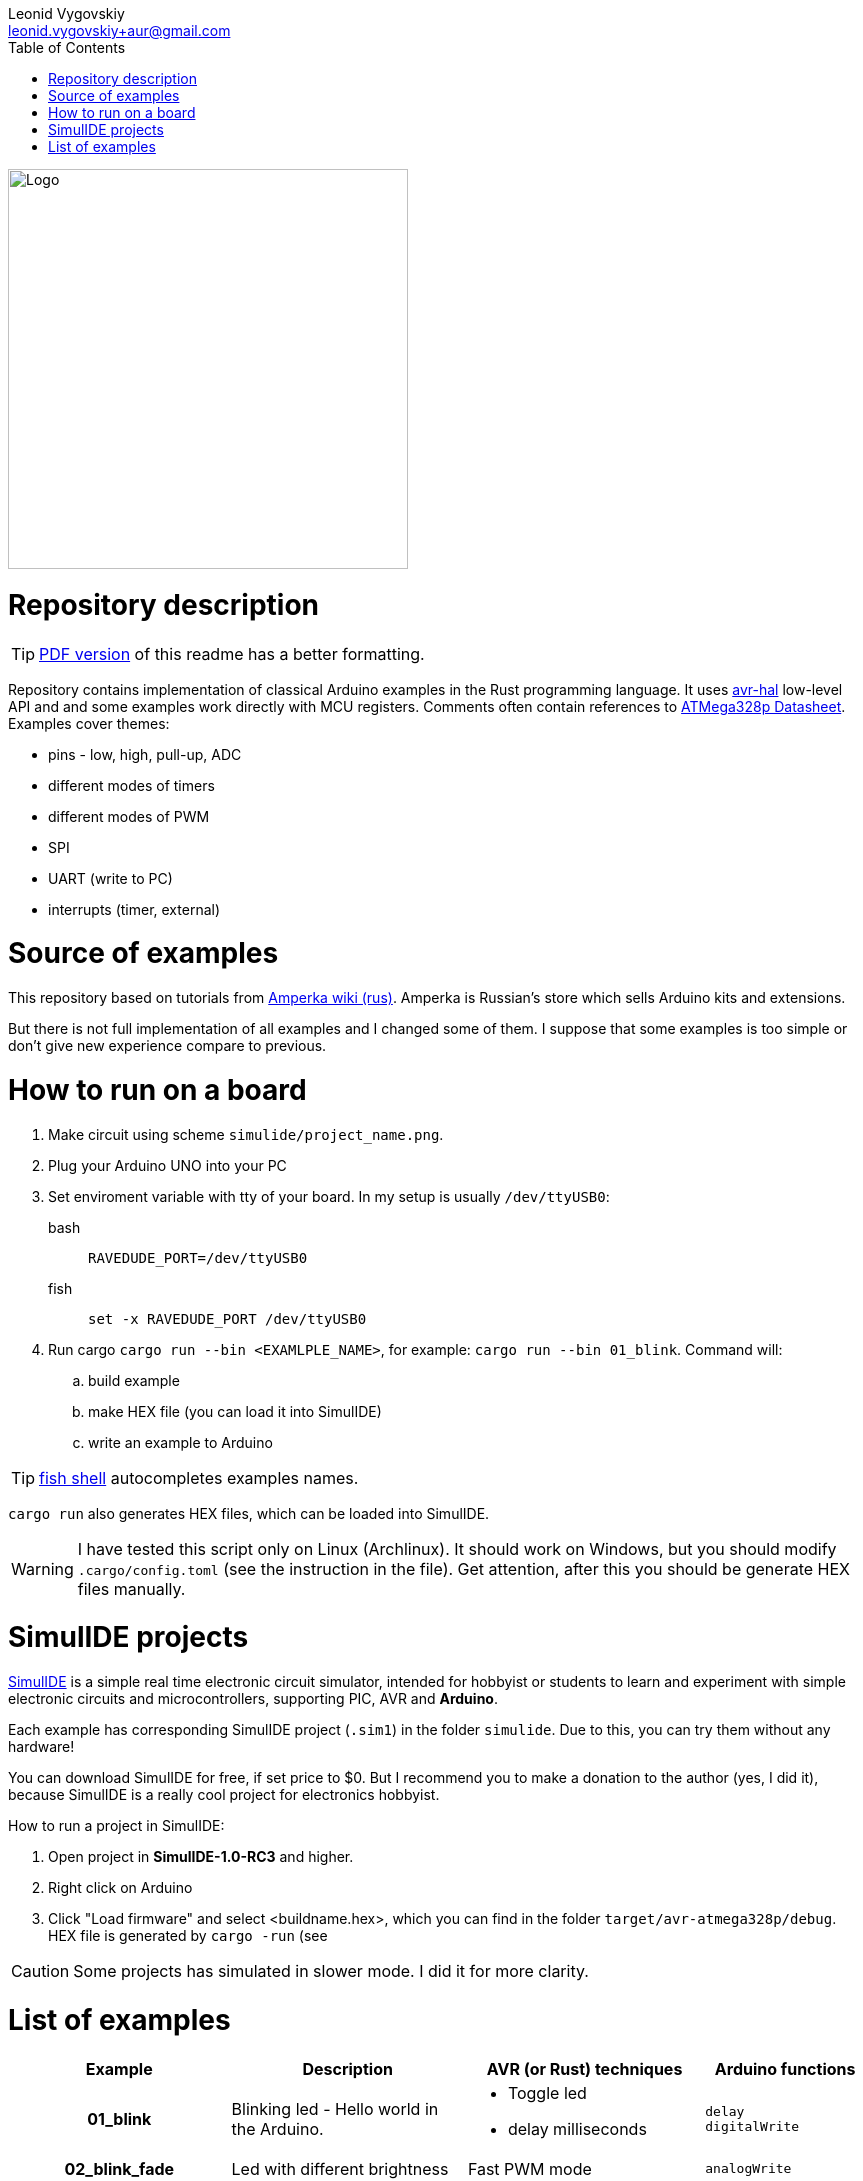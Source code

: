 = Arduino and Rust examples
:doctype: article
:description: README for projects with examples of how to use Rust to develope embedded Arduino apps.
:author: Leonid Vygovskiy
:email: leonid.vygovskiy+aur@gmail.com
:repository: https://github.com/leonidv/arduino-uno-rust
:!showtitle:
:icons: font
:imagesdir: media/
:toc:

ifdef::env-github[]
:tip-caption: :bulb:
:note-caption: :information_source:
:important-caption: :heavy_exclamation_mark:
:caution-caption: :fire:
:warning-caption: :warning:
endif::[]

ifdef::env-github[]

++++

<p align="center">
<img src="media/arudino-rust-logo.png" alt="Logo" width="400px" >
</p>

++++

endif::[]

ifndef::env-github[]
image::arudino-rust-logo.png[Logo,400,align="center"]
endif::[]

# Repository description

TIP: link:https://github.com/leonidv/arduino-uno-rust/raw/master/README.pdf[PDF version] of this readme has a better formatting.

Repository contains implementation of classical Arduino examples in the Rust programming language. It uses  https://github.com/Rahix/avr-hal/[avr-hal] low-level API and and some examples work  directly with MCU registers. Comments often contain references to https://ww1.microchip.com/downloads/en/DeviceDoc/Atmel-7810-Automotive-Microcontrollers-ATmega328P_Datasheet.pdf[ATMega328p Datasheet].  Examples cover themes:

* pins - low, high, pull-up, ADC
* different modes of timers
* different modes of PWM 
* SPI
* UART (write to PC)
* interrupts (timer, external)

# Source of examples
This repository based on tutorials from http://wiki.amperka.ru/%D0%BA%D0%BE%D0%BD%D1%81%D0%BF%D0%B5%D0%BA%D1%82-arduino#%D1%8D%D0%BA%D1%81%D0%BF%D0%B5%D1%80%D0%B8%D0%BC%D0%B5%D0%BD%D1%82%D1%8B[Amperka wiki (rus)]. Amperka is Russian's store which sells Arduino kits and extensions. 

But there is not full implementation of all examples and I changed some of them. I suppose that some examples is too simple or don't give new experience compare to previous.

# How to run on a board

. Make circuit using scheme `simulide/project_name.png`.
. Plug your Arduino UNO into your PC
. Set enviroment variable with tty of your board. In my setup is usually `/dev/ttyUSB0`:
bash:: ``RAVEDUDE_PORT=/dev/ttyUSB0``
fish:: `set -x RAVEDUDE_PORT /dev/ttyUSB0`
. Run cargo `cargo run --bin <EXAMLPLE_NAME>`,
  for example: `cargo run --bin 01_blink`. Command will:
.. build example
.. make HEX file (you can load it into SimulIDE)
.. write an example to Arduino

TIP: https://fishshell.com/[fish shell] autocompletes examples names.

`cargo run` also generates HEX files, which can be loaded into SimulIDE.

WARNING: I have tested this script only on Linux (Archlinux). It should work on Windows, but you should modify `.cargo/config.toml` (see the instruction in the file). Get attention, after this you should be generate HEX files manually.


# SimulIDE projects

https://www.simulide.com/p/home.html[SimulIDE] is a simple real time electronic circuit simulator, intended for hobbyist or students to learn and experiment with simple electronic circuits and microcontrollers, supporting PIC, AVR and *Arduino*. 

Each example has corresponding SimulIDE project (`.sim1`) in the folder `simulide`. Due to this, you can try them without any hardware! 

You can download SimulIDE for free, if set price to $0. But I recommend you to make a donation to the author (yes, I did it), because SimulIDE is a really cool project for electronics hobbyist.

How to run a project in SimulIDE:

. Open project in *SimulIDE-1.0-RC3* and higher.
. Right click on Arduino 
. Click "Load firmware" and select <buildname.hex>, which you can find in the folder ``target/avr-atmega328p/debug``. HEX file is generated by `cargo -run` (see 

CAUTION: Some projects has simulated in slower mode. I did it for more clarity.

# List of examples

[cols="4h,6,6a,4a"]
|===
| Example  | Description | AVR (or Rust) techniques | Arduino functions 

| 01_blink 
| Blinking led - Hello world in the Arduino.  
| * Toggle led 
  * delay milliseconds 
|  `delay` +
   `digitalWrite`


| 02_blink_fade 
| Led with different brightness 
| Fast PWM mode 
| `analogWrite`


| 03_pot_light 
| LED with controlled by pot brightness
| ADC, using pot
| `analogRead`


| 04_buzzer
| Buzzer plays musical notes
| Timer: 

  * compare match mode
  * toggle pin d9 by timer
| `tone`


| 05_night_light
| LED on/off controlled by pot and photoconductive cell
| ADC, using pot and photoconductive
| `analogRead`


| 06_pulsar_bar
| Smoothly change brighntess of LED bar
| Fast-Mode PWM with a deep description.
| `analogWrite` +
  `millis`


| 07_running_bar
| Sequentially on/off leds in a bar
| * AVR-Rust specific - use pins in array. 
  * Working with UART
| `digitalWrite`


| 09_mixer
| Changes speed of motor by buttons
| pull-up pins
| `pinMode PULLUP` +
  `digitalRead` +
  `digitalWrite`


| 10_led_toggle
| On/off led by button
| Nothing new compare to 09_mixer
| 

| 11_inc_dec_light
| Change brightness of led with 2 buttons
| External Interrupts (INT0, INT1) 
  Issue with Fast PWM  
| `attachInterrupt`


| 13_seven_segment_counter
| Change digit from 0 to 9 per seconds on 7 segments counter.
| struct as indicator's model
|


| 14_shift_register.rs
| Like 13, but uses 8-bit serial to parallel shift register 74HC595
| SPI
| `shiftOut`


| 15_display
| Work with LCD 16 symbols 2 row display (HD44780). 

 Example shows an implementation of
  all commands from datasheet.
| Modeling device with `struct` and `impl` (like OOP)
| Implements library `LiquidCrystal`


|===
